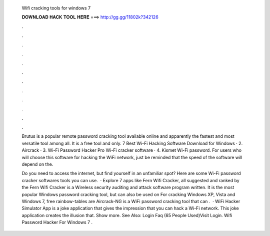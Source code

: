   Wifi cracking tools for windows 7
  
  
  
  𝐃𝐎𝐖𝐍𝐋𝐎𝐀𝐃 𝐇𝐀𝐂𝐊 𝐓𝐎𝐎𝐋 𝐇𝐄𝐑𝐄 ===> http://gg.gg/11802k?342126
  
  
  
  .
  
  
  
  .
  
  
  
  .
  
  
  
  .
  
  
  
  .
  
  
  
  .
  
  
  
  .
  
  
  
  .
  
  
  
  .
  
  
  
  .
  
  
  
  .
  
  
  
  .
  
  Brutus is a popular remote password cracking tool available online and apparently the fastest and most versatile tool among all. It is a free tool and only. 7 Best Wi-Fi Hacking Software Download for Windows · 2. Aircrack · 3. Wi-Fi Password Hacker Pro Wi-Fi cracker software · 4. Kismet Wi-Fi password. For users who will choose this software for hacking the WiFi network, just be reminded that the speed of the software will depend on the.
  
  Do you need to access the internet, but find yourself in an unfamiliar spot? Here are some Wi-Fi password cracker softwares tools you can use.  · Explore 7 apps like Fern Wifi Cracker, all suggested and ranked by the Fern Wifi Cracker is a Wireless security auditing and attack software program written. It is the most popular Windows password cracking tool, but can also be used on For cracking Windows XP, Vista and Windows 7, free rainbow-tables are Aircrack-NG is a WiFi password cracking tool that can .  · WiFi Hacker Simulator App is a joke application that gives the impression that you can hack a Wi-Fi network. This joke application creates the illusion that. Show more. See Also: Login Faq (65 People Used)Visit Login. Wifi Password Hacker For Windows 7 .
